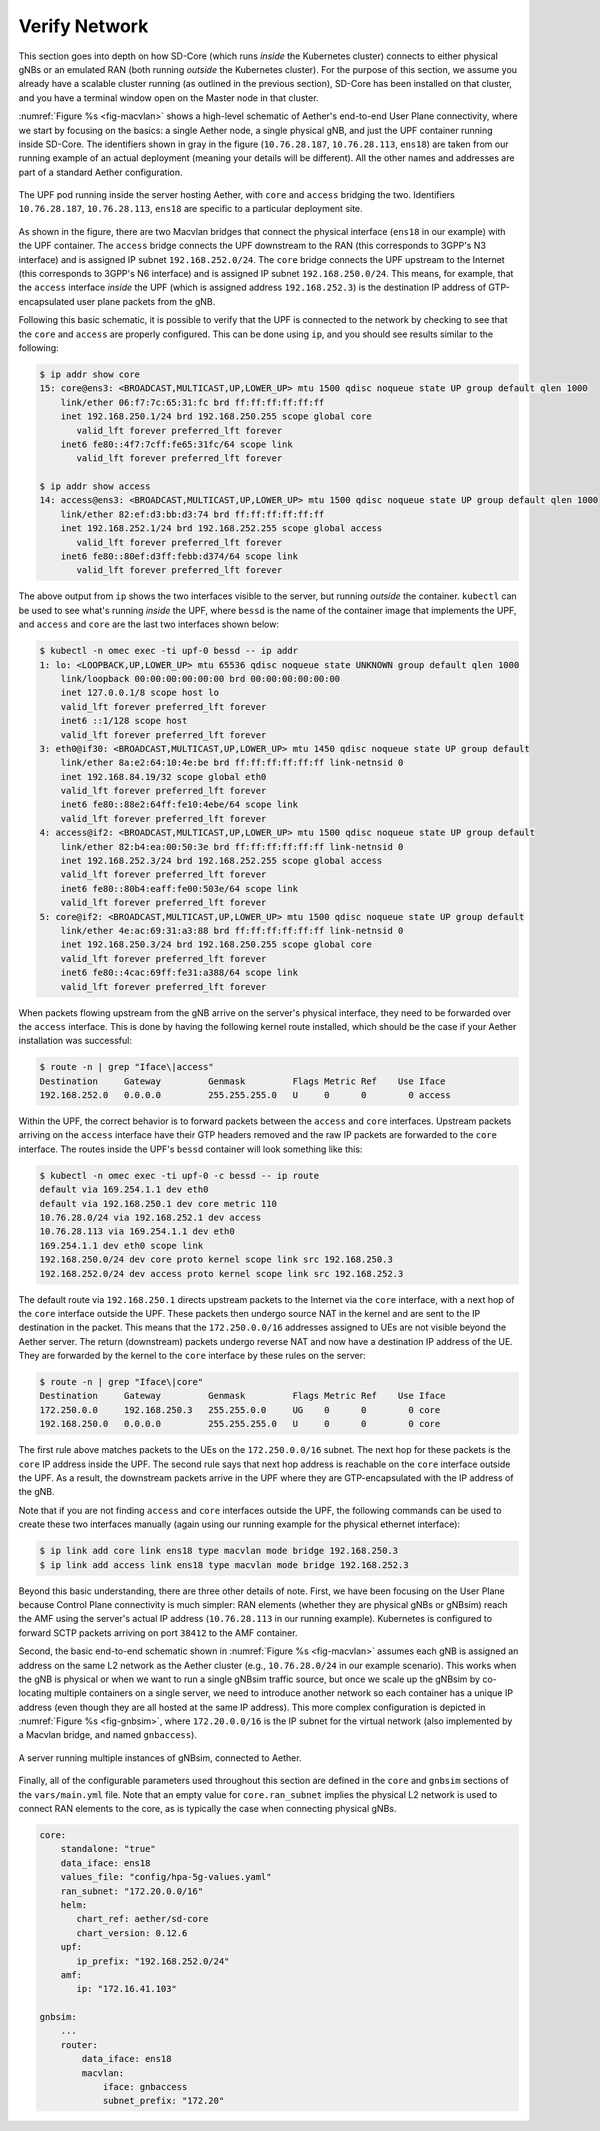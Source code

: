 Verify Network
----------------

This section goes into depth on how SD-Core (which runs *inside* the
Kubernetes cluster) connects to either physical gNBs or an emulated
RAN (both running *outside* the Kubernetes cluster). For the purpose
of this section, we assume you already have a scalable cluster running
(as outlined in the previous section), SD-Core has been installed on
that cluster, and you have a terminal window open on the Master node
in that cluster.

:numref:`Figure %s <fig-macvlan>` shows a high-level schematic of
Aether's end-to-end User Plane connectivity, where we start by
focusing on the basics: a single Aether node, a single physical gNB,
and just the UPF container running inside SD-Core. The identifiers
shown in gray in the figure (``10.76.28.187``, ``10.76.28.113``,
``ens18``) are taken from our running example of an actual
deployment (meaning your details will be different). All the other
names and addresses are part of a standard Aether configuration.

.. _fig-macvlan:
.. figure:: figures/Slide24.png
    :width: 700px
    :align: center

    The UPF pod running inside the server hosting Aether, with
    ``core`` and ``access`` bridging the two. Identifiers
    ``10.76.28.187``, ``10.76.28.113``, ``ens18`` are specific to
    a particular deployment site.

As shown in the figure, there are two Macvlan bridges that connect the
physical interface (``ens18`` in our example) with the UPF
container. The ``access`` bridge connects the UPF downstream to the
RAN (this corresponds to 3GPP's N3 interface) and is assigned IP subnet
``192.168.252.0/24``.  The ``core`` bridge connects the UPF upstream
to the Internet (this corresponds to 3GPP's N6 interface) and is assigned
IP subnet ``192.168.250.0/24``.  This means, for example, that the
``access`` interface *inside* the UPF (which is assigned address
``192.168.252.3``) is the destination IP address of GTP-encapsulated
user plane packets from the gNB.

Following this basic schematic, it is possible to verify that the UPF
is connected to the network by checking to see that the ``core`` and
``access`` are properly configured. This can be done using ``ip``, and
you should see results similar to the following:

.. code-block::

   $ ip addr show core
   15: core@ens3: <BROADCAST,MULTICAST,UP,LOWER_UP> mtu 1500 qdisc noqueue state UP group default qlen 1000
       link/ether 06:f7:7c:65:31:fc brd ff:ff:ff:ff:ff:ff
       inet 192.168.250.1/24 brd 192.168.250.255 scope global core
          valid_lft forever preferred_lft forever
       inet6 fe80::4f7:7cff:fe65:31fc/64 scope link
          valid_lft forever preferred_lft forever

   $ ip addr show access
   14: access@ens3: <BROADCAST,MULTICAST,UP,LOWER_UP> mtu 1500 qdisc noqueue state UP group default qlen 1000
       link/ether 82:ef:d3:bb:d3:74 brd ff:ff:ff:ff:ff:ff
       inet 192.168.252.1/24 brd 192.168.252.255 scope global access
          valid_lft forever preferred_lft forever
       inet6 fe80::80ef:d3ff:febb:d374/64 scope link
          valid_lft forever preferred_lft forever

The above output from ``ip`` shows the two interfaces visible to the
server, but running *outside* the container. ``kubectl`` can be used
to see what's running *inside* the UPF, where ``bessd`` is the name of
the container image that implements the UPF, and ``access`` and
``core`` are the last two interfaces shown below:

.. code-block::

   $ kubectl -n omec exec -ti upf-0 bessd -- ip addr
   1: lo: <LOOPBACK,UP,LOWER_UP> mtu 65536 qdisc noqueue state UNKNOWN group default qlen 1000
       link/loopback 00:00:00:00:00:00 brd 00:00:00:00:00:00
       inet 127.0.0.1/8 scope host lo
       valid_lft forever preferred_lft forever
       inet6 ::1/128 scope host
       valid_lft forever preferred_lft forever
   3: eth0@if30: <BROADCAST,MULTICAST,UP,LOWER_UP> mtu 1450 qdisc noqueue state UP group default
       link/ether 8a:e2:64:10:4e:be brd ff:ff:ff:ff:ff:ff link-netnsid 0
       inet 192.168.84.19/32 scope global eth0
       valid_lft forever preferred_lft forever
       inet6 fe80::88e2:64ff:fe10:4ebe/64 scope link
       valid_lft forever preferred_lft forever
   4: access@if2: <BROADCAST,MULTICAST,UP,LOWER_UP> mtu 1500 qdisc noqueue state UP group default
       link/ether 82:b4:ea:00:50:3e brd ff:ff:ff:ff:ff:ff link-netnsid 0
       inet 192.168.252.3/24 brd 192.168.252.255 scope global access
       valid_lft forever preferred_lft forever
       inet6 fe80::80b4:eaff:fe00:503e/64 scope link
       valid_lft forever preferred_lft forever
   5: core@if2: <BROADCAST,MULTICAST,UP,LOWER_UP> mtu 1500 qdisc noqueue state UP group default
       link/ether 4e:ac:69:31:a3:88 brd ff:ff:ff:ff:ff:ff link-netnsid 0
       inet 192.168.250.3/24 brd 192.168.250.255 scope global core
       valid_lft forever preferred_lft forever
       inet6 fe80::4cac:69ff:fe31:a388/64 scope link
       valid_lft forever preferred_lft forever

When packets flowing upstream from the gNB arrive on the server's
physical interface, they need to be forwarded over the ``access``
interface.  This is done by having the following kernel route
installed, which should be the case if your Aether installation was
successful:

.. code-block::

   $ route -n | grep "Iface\|access"
   Destination     Gateway         Genmask         Flags Metric Ref    Use Iface
   192.168.252.0   0.0.0.0         255.255.255.0   U     0      0        0 access

Within the UPF, the correct behavior is to forward packets between the
``access`` and ``core`` interfaces.  Upstream packets arriving on the
``access`` interface have their GTP headers removed and the raw IP
packets are forwarded to the ``core`` interface.  The routes inside
the UPF's ``bessd`` container will look something like this:

.. code-block::

   $ kubectl -n omec exec -ti upf-0 -c bessd -- ip route
   default via 169.254.1.1 dev eth0
   default via 192.168.250.1 dev core metric 110
   10.76.28.0/24 via 192.168.252.1 dev access
   10.76.28.113 via 169.254.1.1 dev eth0
   169.254.1.1 dev eth0 scope link
   192.168.250.0/24 dev core proto kernel scope link src 192.168.250.3
   192.168.252.0/24 dev access proto kernel scope link src 192.168.252.3

The default route via ``192.168.250.1`` directs upstream packets to
the Internet via the ``core`` interface, with a next hop of the
``core`` interface outside the UPF.  These packets then undergo source
NAT in the kernel and are sent to the IP destination in the packet.
This means that the ``172.250.0.0/16`` addresses assigned to UEs are
not visible beyond the Aether server. The return (downstream) packets
undergo reverse NAT and now have a destination IP address of the UE.
They are forwarded by the kernel to the ``core`` interface by these
rules on the server:

.. code-block::

   $ route -n | grep "Iface\|core"
   Destination     Gateway         Genmask         Flags Metric Ref    Use Iface
   172.250.0.0     192.168.250.3   255.255.0.0     UG    0      0        0 core
   192.168.250.0   0.0.0.0         255.255.255.0   U     0      0        0 core

The first rule above matches packets to the UEs on the
``172.250.0.0/16`` subnet.  The next hop for these packets is the
``core`` IP address inside the UPF.  The second rule says that next
hop address is reachable on the ``core`` interface outside the UPF.
As a result, the downstream packets arrive in the UPF where they are
GTP-encapsulated with the IP address of the gNB.

Note that if you are not finding ``access`` and ``core`` interfaces
outside the UPF, the following commands can be used to create these
two interfaces manually (again using our running example for the
physical ethernet interface):

.. code-block::

    $ ip link add core link ens18 type macvlan mode bridge 192.168.250.3
    $ ip link add access link ens18 type macvlan mode bridge 192.168.252.3

Beyond this basic understanding, there are three other details of
note. First, we have been focusing on the User Plane because Control
Plane connectivity is much simpler: RAN elements (whether they are
physical gNBs or gNBsim) reach the AMF using the server's actual IP
address (``10.76.28.113`` in our running example). Kubernetes is
configured to forward SCTP packets arriving on port ``38412`` to the
AMF container.

Second, the basic end-to-end schematic shown in :numref:`Figure %s
<fig-macvlan>` assumes each gNB is assigned an address on the same L2
network as the Aether cluster (e.g., ``10.76.28.0/24`` in our example
scenario). This works when the gNB is physical or when we want to run
a single gNBsim traffic source, but once we scale up the gNBsim by
co-locating multiple containers on a single server, we need to
introduce another network so each container has a unique IP address
(even though they are all hosted at the same IP address). This more
complex configuration is depicted in :numref:`Figure %s <fig-gnbsim>`,
where ``172.20.0.0/16`` is the IP subnet for the virtual network (also
implemented by a Macvlan bridge, and named ``gnbaccess``).

.. _fig-gnbsim:
.. figure:: figures/Slide25.png
    :width: 600px
    :align: center

    A server running multiple instances of gNBsim, connected to Aether.

Finally, all of the configurable parameters used throughout this
section are defined in the ``core`` and ``gnbsim`` sections of the
``vars/main.yml`` file. Note that an empty value for
``core.ran_subnet`` implies the physical L2 network is used to connect
RAN elements to the core, as is typically the case when connecting
physical gNBs.


.. code-block::

    core:
        standalone: "true"
        data_iface: ens18
        values_file: "config/hpa-5g-values.yaml"
        ran_subnet: "172.20.0.0/16"
        helm:
           chart_ref: aether/sd-core
           chart_version: 0.12.6
        upf:
           ip_prefix: "192.168.252.0/24"
        amf:
           ip: "172.16.41.103"

    gnbsim:
        ...
        router:
            data_iface: ens18
            macvlan:
                iface: gnbaccess
                subnet_prefix: "172.20"
